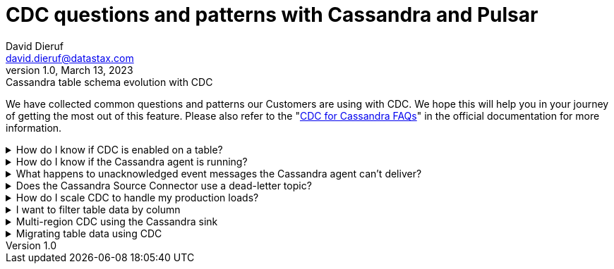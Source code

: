 = CDC questions and patterns with Cassandra and Pulsar
David Dieruf <david.dieruf@datastax.com>
1.0, March 13, 2023: Cassandra table schema evolution with CDC
:description: This article describes how table schema changes are handled in the Cassandra Connector for Pulsar.
:title: CDC questions and patterns
:navtitle: CDC questions and patterns

We have collected common questions and patterns our Customers are using with CDC. We hope this will help you in your journey of getting the most out of this feature. Please also refer to the "https://docs.datastax.com/en/cdc-for-cassandra/docs/2.2.2/faqs.html[CDC for Cassandra FAQs]" in the official documentation for more information.

.How do I know if CDC is enabled on a table?
[%collapsible]
====
You can check the CDC status of a table by running the following CQL query: `SELECT * FROM system_distributed.cdc_local WHERE keyspace_name = 'keyspace_name' AND table_name = 'table_name';`

If the CDC status is `enabled` then CDC is enabled on the table. If the CDC status is `disabled` then CDC is disabled on the table. If the CDC status is `null` then CDC is not enabled on the table.

If the CDC status is `null` then you can enable CDC on the table by running the following CQL query: `ALTER TABLE keyspace_name.table_name WITH cdc = {'enabled': true};`

If the CDC status is `enabled` then you can disable CDC on the table by running the following CQL query: `ALTER TABLE keyspace_name.table_name WITH cdc = {'enabled': false};`

If the CDC status is `disabled` then you can enable CDC on the table by running the following CQL query: `ALTER TABLE keyspace_name.table_name WITH cdc = {'enabled': true};`
====

.How do I know if the Cassandra agent is running?
[%collapsible]
====
You can check the status of the Cassandra agent by running the following CQL query: `SELECT * FROM system_distributed.cdc_local WHERE keyspace_name = 'cdc' AND table_name = 'raw_cdc';` The `status` column will be `running` if the agent is running. If the `status` column is `null` then the agent is not running. If the `status` column is `stopped` then the agent is not running.

If the `status` column is `stopped` then you can start the agent by running the following CQL query: `ALTER TABLE cdc.raw_cdc WITH cdc = {'enabled': true};`

If the `status` column is `null` then you can start the agent by running the following CQL query: `ALTER TABLE cdc.raw_cdc WITH cdc = {'enabled': true};`

If the `status` column is `running` then you can stop the agent by running the following CQL query: `ALTER TABLE cdc.raw_cdc WITH cdc = {'enabled': false};`
====

.What happens to unacknowledged event messages the Cassandra agent can’t deliver?
[%collapsible]
====
Unacknowledged messages mean the CDC agent was not able to produce the event message in Pulsar. If this is the case the table row mutation will fail which the Cassandra client will then see an exception. So data will get committed to Cassandra and no event will be created.

Another senario might be the Pulsar Broker is too busy to process messages and a backlog has been created. In this case Pulsar's backlog policies go in to effect and event messages would be handled accordingly. The data will be committed to Cassandra but there might be some latency to the event message getting created.

The design of CDC in Cassandra is that when table changes are sync’d to the raw_cdc log it is assumed something will be draining that log. There is a max log size settings that will disabled writes to the table when reached. If a connection to the Pulsar Clsuter is needed for the log to be drained, and it’s not responsive, the log will being to fill. It is possible if the exact conditions are met for long enough, the Pulsar Cluster can effect a table’s write availability.

Also read the "https://docs.datastax.com/en/cdc-for-cassandra/docs/2.2.2/install.html#scaling-up-your-configuration[Scaling up your configuration]" section in the official documentation.
====

.Does the Cassandra Source Connector use a dead-letter topic?
[%collapsible]
====
A dead letter topic can be used when a message can't be delivered to a consumer for a few different reasons. Possibly the message acknowledgment time expired (no consumer acknowledged receipt), or possibly a consumer negatively acknowledged the message, or a retry letter topic is in use and retries were exhausted.

The Cassandra Source Connector creates a consumer to receive new event messages from the CDC agent, but does not configure a dead-letter topic. It is assumed that parallel instances, Broker compute, and function worker compute will be sized to handle the workload.
====

.How do I scale CDC to handle my production loads?
[%collapsible]
====
There are 3 areas of scalability to focus on. First are the hosts in the Cassandra cluster. The CDC agent is running on each in its own JVM. If you are administering your own Cassandra cluster, then you can tune the JVM compute properties to handle the appropriate workload. If you are using Cassandra in a serverless environment then the JVM is already set to handle significant load.

Second area of focus is the number of Cassandra source connector instances running. This is initially set when the connector is created and can be updated through the life of the running connector. Depending on your Pulsar configuration an instance can represent a process thread on the broker or a function worker. If using kubernetes it could be a pod. Each represent different scaling strategies like increasing compute, adding more workers, and more K8s nodes.

Finally, the third area follows similar decisions to the second. It's around the Broker backlog size and throughput tolerances. There are potentially a large amount of messages being created, so you want to ensure the Pulsar cluster is sized correctly. Our Luna Streaming xref:luna-streaming:install-upgrade:production-cluster-sizing.adoc[] can help understand this better.
====

.I want to filter table data by column
[%collapsible]
====
Transformation functions would be a great way to manipulate messages on the CDC data with no-code. Put them inline to watch the data topic and write to another topic. Call it something memorable like "filtered-data" topic.

Learn more about transformation functions xref:streaming-learning:functions:index.adoc[here].
====

.Multi-region CDC using the Cassandra sink
[%collapsible]
====
One of the requirements of CDC is that both the Cassandra and Pulsar clusters need to be in the same cloud region (or on-premise data center). But if you are using geo-replication, you need the change data to be replicated across multiple clusters. The most manageable way to handle this is to use Pulsar’s Cassandra sink to "watch" the CDC data topic and write the change to a different Cassandra table (in another Org).

The Cassandra sink has the provisions needed:

- Use the CDC data topic as its source of messages
- Provide a secure bundle (creds) to another Cassandra cluster
- Map message values to a specific table in the other cluster
- Use Pulsar’s delivery guarantee to ensure success
- Use Pulsar’s connector health metrics to monitor failures
====

.Migrating table data using CDC
[%collapsible]
====
Migrating data between tables could solve quite a few different challenges. The basic approach is to use a Cassandra sink to watch the Cassandra source and write to another table, mapping columns appropriately. As the original table is phased out messages will decrease to none. While consumers are watching the new table's CDC data topic. Refer to the "Multi-region CDC" question above for more detail.
====